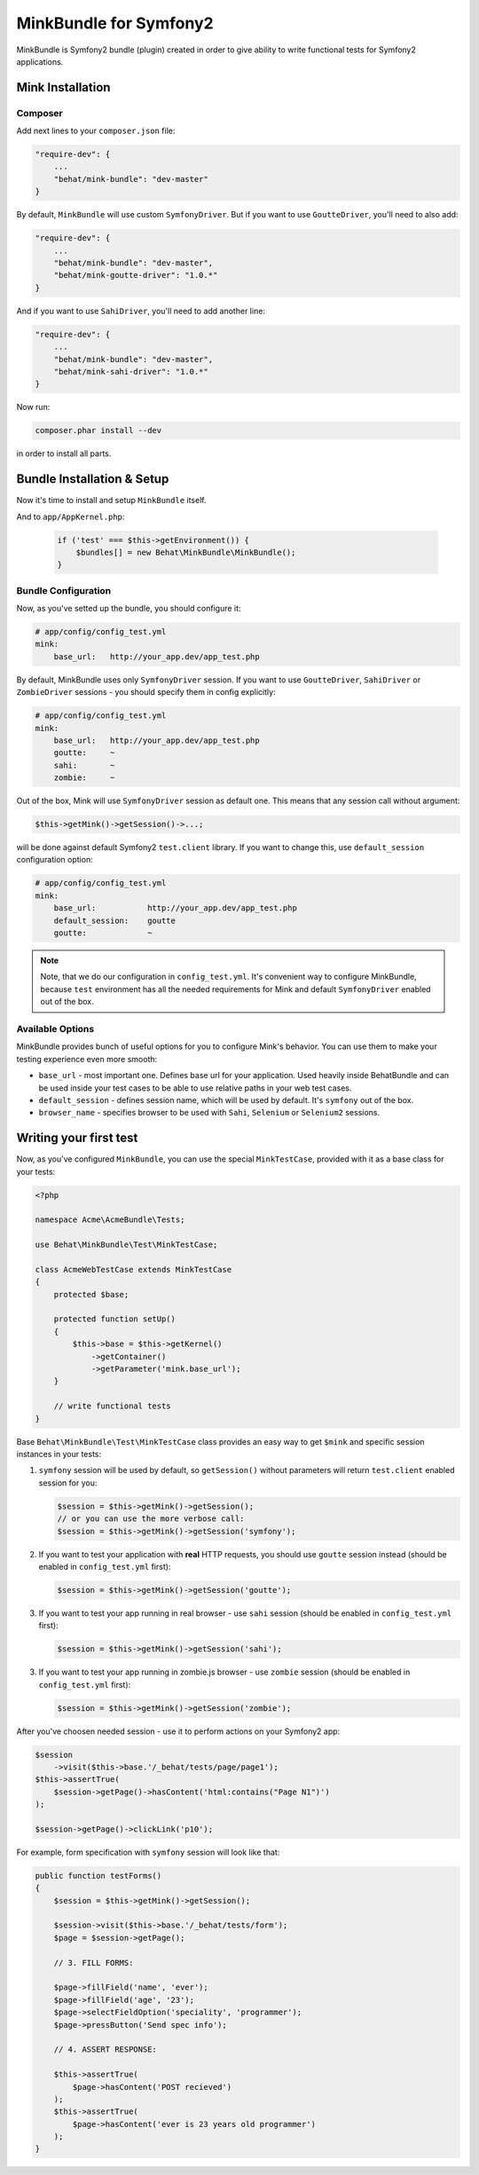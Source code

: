 MinkBundle for Symfony2
=======================

MinkBundle is Symfony2 bundle (plugin) created in order to give ability to
write functional tests for Symfony2 applications.

Mink Installation
-----------------

Composer
~~~~~~~~~~~~~~~

Add next lines to your ``composer.json`` file:

.. code-block:: json

    "require-dev": {
        ...
        "behat/mink-bundle": "dev-master"
    }

By default, ``MinkBundle`` will use custom ``SymfonyDriver``. But if you want
to use ``GoutteDriver``, you'll need to also add:

.. code-block:: json

    "require-dev": {
        ...
        "behat/mink-bundle": "dev-master",
        "behat/mink-goutte-driver": "1.0.*"
    }

And if you want to use ``SahiDriver``, you'll need to add another line:

.. code-block:: json

    "require-dev": {
        ...
        "behat/mink-bundle": "dev-master",
        "behat/mink-sahi-driver": "1.0.*"
    }

Now run:

.. code-block:: bash

    composer.phar install --dev

in order to install all parts.


Bundle Installation & Setup
---------------------------

Now it's time to install and setup ``MinkBundle`` itself.

And to ``app/AppKernel.php``:

    .. code-block:: php

        if ('test' === $this->getEnvironment()) {
            $bundles[] = new Behat\MinkBundle\MinkBundle();
        }

Bundle Configuration
~~~~~~~~~~~~~~~~~~~~

Now, as you've setted up the bundle, you should configure it:

.. code-block:: yaml

    # app/config/config_test.yml
    mink:
        base_url:   http://your_app.dev/app_test.php

By default, MinkBundle uses only ``SymfonyDriver`` session. If you want to use
``GoutteDriver``, ``SahiDriver`` or ``ZombieDriver`` sessions - you should
specify them in config explicitly:

.. code-block:: yaml

    # app/config/config_test.yml
    mink:
        base_url:   http://your_app.dev/app_test.php
        goutte:     ~
        sahi:       ~
        zombie:     ~

Out of the box, Mink will use ``SymfonyDriver`` session as default one. This
means that any session call without argument:

.. code-block:: php

    $this->getMink()->getSession()->...;

will be done against default Symfony2 ``test.client`` library. If you want to
change this, use ``default_session`` configuration option:

.. code-block:: yaml

    # app/config/config_test.yml
    mink:
        base_url:           http://your_app.dev/app_test.php
        default_session:    goutte
        goutte:             ~

.. note::

    Note, that we do our configuration in ``config_test.yml``. It's convenient
    way to configure MinkBundle, because ``test`` environment has all the
    needed requirements for Mink and default ``SymfonyDriver`` enabled out
    of the box.

Available Options
~~~~~~~~~~~~~~~~~

MinkBundle provides bunch of useful options for you to configure Mink's
behavior. You can use them to make your testing experience even more
smooth:

* ``base_url`` - most important one. Defines base url for your application.
  Used heavily inside BehatBundle and can be used inside your test cases to
  be able to use relative paths in your web test cases.

* ``default_session`` - defines session name, which will be used by default. It's
  ``symfony`` out of the box.

* ``browser_name`` - specifies browser to be used with ``Sahi``, ``Selenium`` or ``Selenium2`` sessions.


Writing your first test
-----------------------

Now, as you've configured ``MinkBundle``, you can use the special ``MinkTestCase``,
provided with it as a base class for your tests:

.. code-block:: php

    <?php

    namespace Acme\AcmeBundle\Tests;

    use Behat\MinkBundle\Test\MinkTestCase;

    class AcmeWebTestCase extends MinkTestCase
    {
        protected $base;

        protected function setUp()
        {
            $this->base = $this->getKernel()
                ->getContainer()
                ->getParameter('mink.base_url');
        }

        // write functional tests
    }

Base ``Behat\MinkBundle\Test\MinkTestCase`` class provides an easy way to get
``$mink`` and specific session instances in your tests:

1. ``symfony`` session will be used by default, so ``getSession()`` without
   parameters will return ``test.client`` enabled session for you:

   .. code-block:: php

     $session = $this->getMink()->getSession();
     // or you can use the more verbose call:
     $session = $this->getMink()->getSession('symfony');

2. If you want to test your application with **real** HTTP requests, you should
   use ``goutte`` session instead (should be enabled in ``config_test.yml``
   first):

   .. code-block:: php

     $session = $this->getMink()->getSession('goutte');

3. If you want to test your app running in real browser - use ``sahi``
   session (should be enabled in ``config_test.yml`` first):

   .. code-block:: php

     $session = $this->getMink()->getSession('sahi');

3. If you want to test your app running in zombie.js browser - use ``zombie``
   session (should be enabled in ``config_test.yml`` first):

   .. code-block:: php

     $session = $this->getMink()->getSession('zombie');

After you've choosen needed session - use it to perform actions on your
Symfony2 app:

.. code-block:: php

    $session
        ->visit($this->base.'/_behat/tests/page/page1');
    $this->assertTrue(
        $session->getPage()->hasContent('html:contains("Page N1")')
    );

    $session->getPage()->clickLink('p10');

For example, form specification with ``symfony`` session will look like that:

.. code-block:: php

    public function testForms()
    {
        $session = $this->getMink()->getSession();

        $session->visit($this->base.'/_behat/tests/form');
        $page = $session->getPage();

        // 3. FILL FORMS:

        $page->fillField('name', 'ever');
        $page->fillField('age', '23');
        $page->selectFieldOption('speciality', 'programmer');
        $page->pressButton('Send spec info');

        // 4. ASSERT RESPONSE:

        $this->assertTrue(
            $page->hasContent('POST recieved')
        );
        $this->assertTrue(
            $page->hasContent('ever is 23 years old programmer')
        );
    }
